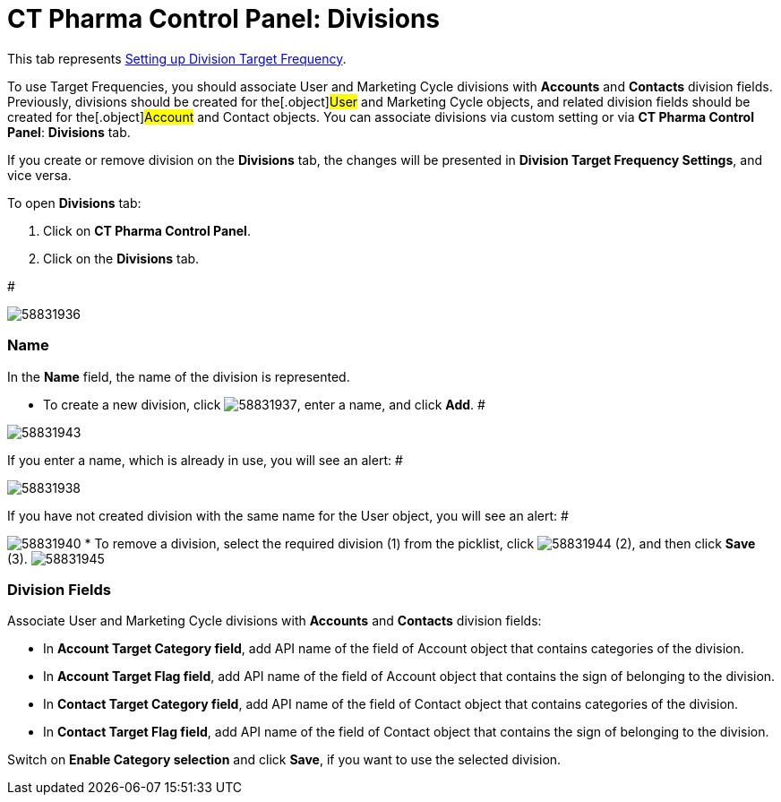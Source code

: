 = CT Pharma Control Panel: Divisions

This tab represents
xref:setting-up-a-division-target-frequency[Setting up Division
Target Frequency].

To use Target Frequencies, you should associate User and Marketing Cycle
divisions with *Accounts* and *Contacts* division fields. Previously,
divisions should be created for the[.object]#User# and
[.object]#Marketing Cycle# objects, and related division fields
should be created for the[.object]#Account# and
[.object]#Contact# objects.
You can associate divisions via custom setting or via *CT Pharma Control
Panel*: *Divisions* tab.

If you create or remove division on the *Divisions* tab, the changes
will be presented in *Division Target Frequency Settings*, and vice
versa.

To open *Divisions* tab:

. Click on *CT Pharma Control Panel*.
. Click on the *Divisions* tab.

#

image:58831936.png[]

[[CTPharmaControlPanel:Divisions-Name]]
=== Name

In the *Name* field, the name of the division is represented.

* To create a new division,
click image:58831937.png[],
enter a name, and click *Add*.
#

image:58831943.png[]


If you enter a name, which is already in use, you will see an alert:
#

image:58831938.png[]


If you have not created division with the same name for the
[.object]#User# object, you will see an alert:
#

image:58831940.png[]
* To remove a division, select the required division (1) from the
picklist,
click image:58831944.png[] (2),
and then click *Save* (3).
image:58831945.png[]

[[CTPharmaControlPanel:Divisions-DivisionFields]]
=== Division Fields

Associate User and Marketing Cycle divisions with *Accounts* and
*Contacts* division fields:

* In *Account Target Category field*, add API name of the field of
[.object]#Account# object that contains categories of the
division.
* In *Account Target Flag field*, add API name of the field of Account
object that contains the sign of belonging to the division.
* In *Contact Target Category field*, add API name of the field of
[.object]#Contact# object that contains categories of the
division.
* In *Contact Target Flag field*, add API name of the field of Contact
object that contains the sign of belonging to the division.

Switch on *Enable Category selection* and click *Save*, if you want to
use the selected division.

